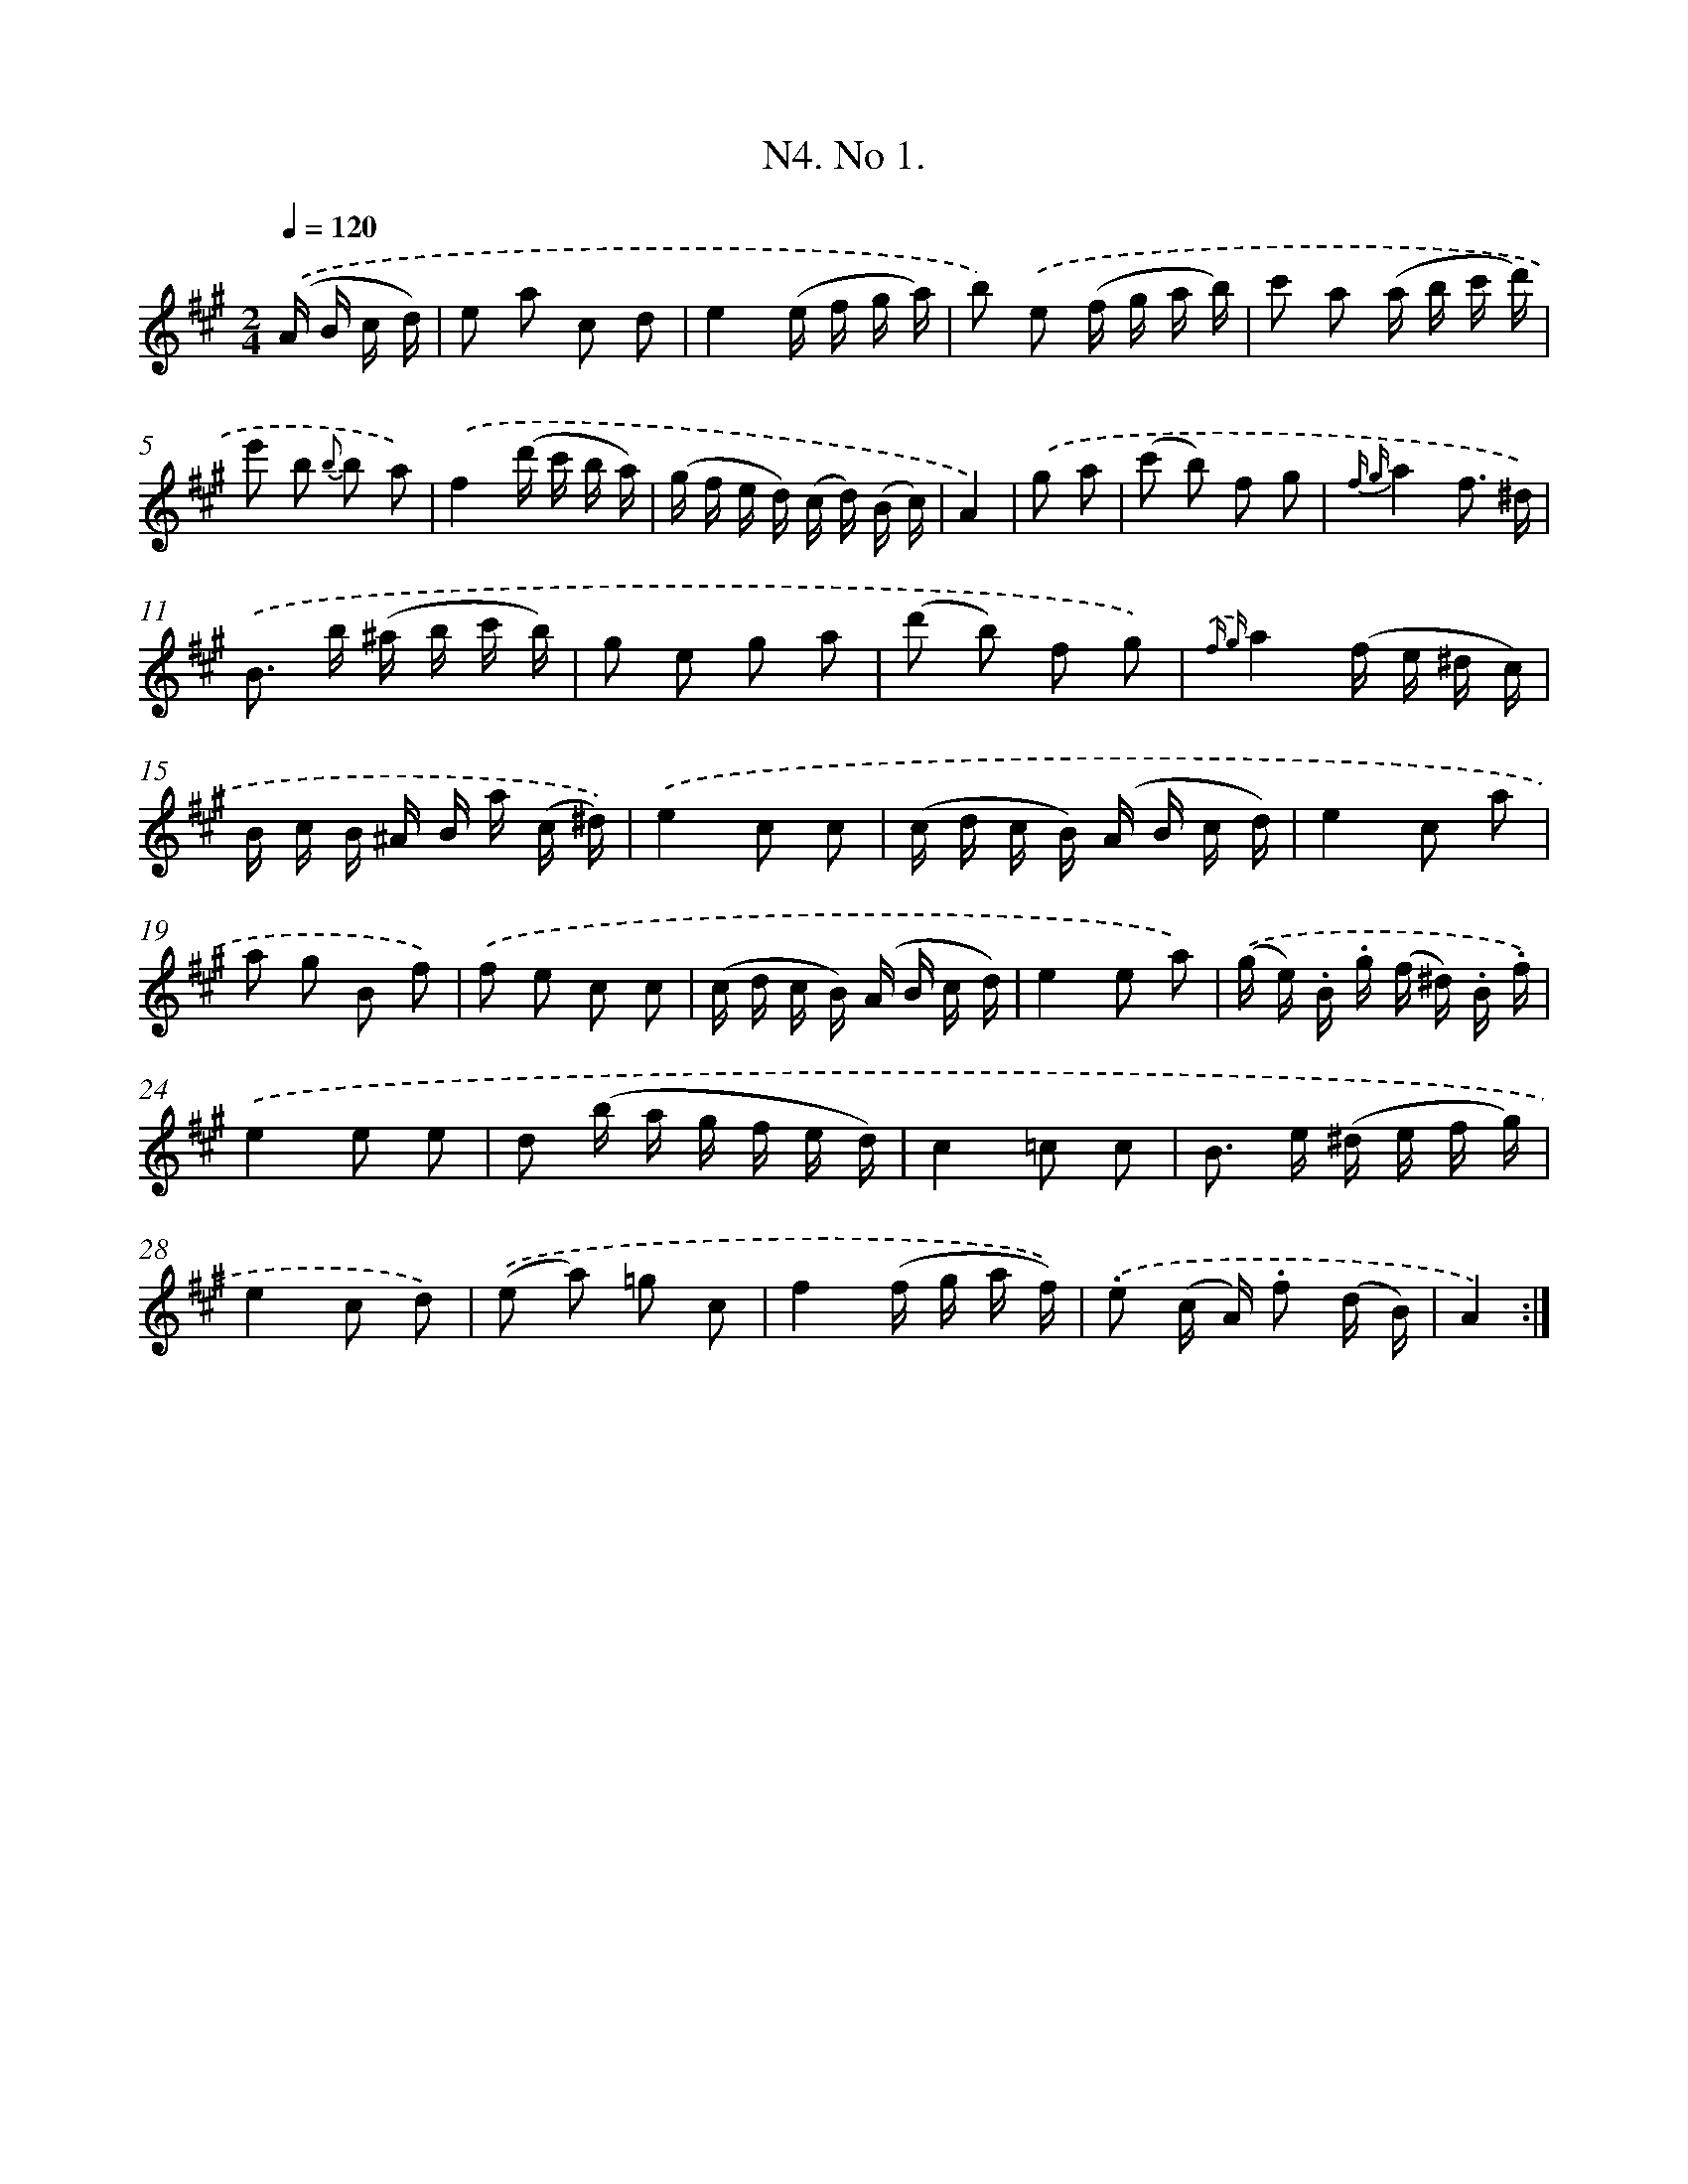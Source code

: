 X: 13937
T: N4. No 1.
%%abc-version 2.0
%%abcx-abcm2ps-target-version 5.9.1 (29 Sep 2008)
%%abc-creator hum2abc beta
%%abcx-conversion-date 2018/11/01 14:37:39
%%humdrum-veritas 3545457334
%%humdrum-veritas-data 2965157459
%%continueall 1
%%barnumbers 0
L: 1/16
M: 2/4
Q: 1/4=120
K: A clef=treble
.('(A B c d) [I:setbarnb 1]|
e2 a2 c2 d2 |
e4(e f g a) |
b2) .('e2 (f g a b) |
c'2 a2 (a b c' d') |
e'2 b2 {b} b2 a2) |
.('f4(d' c' b a) |
(g f e d) (c d) (B c) |
A4) |
.('g2 a2 [I:setbarnb 9]|
(c'2 b2) f2 g2 |
{f g}a4f3 ^d) |
.('B2> b2 (^a b c' b) |
g2 e2 g2 a2 |
(d'2 b2) f2 g2) |
{.('f g}a4(f e ^d c) |
B c B ^A B a (c ^d)) |
.('e4c2 c2 |
(c d c B) (A B c d) |
e4c2 a2 |
a2 g2 B2 f2) |
.('f2 e2 c2 c2 |
(c d c B) (A B c d) |
e4e2 a2) |
.('(g e) .B .g (f ^d) .B .f) |
.('e4e2 e2 |
d2 (b a g f e d) |
c4=c2 c2 |
B2> e2 (^d e f g) |
e4c2 d2) |
.('(e2 a2) =g2 c2 |
f4(f g a f)) |
.('.e2 (c A) .f2 (d B) |
A4) :|]
